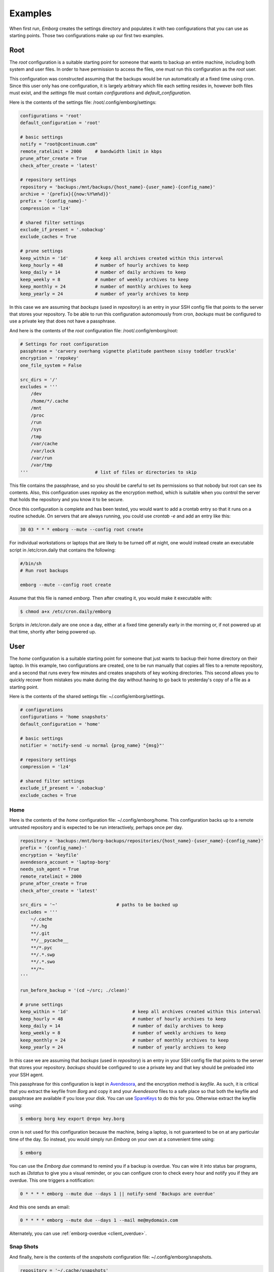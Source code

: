.. _emborg examples:

Examples
========

When first run, *Emborg* creates the settings directory and populates it with 
two configurations that you can use as starting points. Those two configurations 
make up our first two examples.


.. _root example:

Root
----

The *root* configuration is a suitable starting point for someone that wants to 
backup an entire machine, including both system and user files. In order to have 
permission to access the files, one must run this configuration as the *root* 
user.

This configuration was constructed assuming that the backups would be run 
automatically at a fixed time using cron.  Since this user only has one 
configuration, it is largely arbitrary which file each setting resides in, 
however both files must exist, and the *settings* file must contain 
*configurations* and *default_configuration*.

Here is the contents of the settings file: /root/.config/emborg/settings:

.. code-block:: python

    configurations = 'root'
    default_configuration = 'root'

    # basic settings
    notify = "root@continuum.com"
    remote_ratelimit = 2000     # bandwidth limit in kbps
    prune_after_create = True
    check_after_create = 'latest'

    # repository settings
    repository = 'backups:/mnt/backups/{host_name}-{user_name}-{config_name}'
    archive = '{prefix}{{now:%Y%m%d}}'
    prefix = '{config_name}-'
    compression = 'lz4'

    # shared filter settings
    exclude_if_present = '.nobackup'
    exclude_caches = True

    # prune settings
    keep_within = '1d'          # keep all archives created within this interval
    keep_hourly = 48            # number of hourly archives to keep
    keep_daily = 14             # number of daily archives to keep
    keep_weekly = 8             # number of weekly archives to keep
    keep_monthly = 24           # number of monthly archives to keep
    keep_yearly = 24            # number of yearly archives to keep

In this case we are assuming that *backups* (used in *repository*) is an entry 
in your SSH config file that points to the server that stores your repository.  
To be able to run this configuration autonomously from cron, *backups* must be 
configured to use a private key that does not have a passphrase.

And here is the contents of the *root* configuration file: /root/.config/emborg/root:

.. code-block:: python

    # Settings for root configuration
    passphrase = 'carvery overhang vignette platitude pantheon sissy toddler truckle'
    encryption = 'repokey'
    one_file_system = False

    src_dirs = '/'
    excludes = '''
        /dev
        /home/*/.cache
        /mnt
        /proc
        /run
        /sys
        /tmp
        /var/cache
        /var/lock
        /var/run
        /var/tmp
    '''                         # list of files or directories to skip

This file contains the passphrase, and so you should be careful to set its 
permissions so that nobody but root can see its contents. Also, this 
configuration uses *repokey* as the encryption method, which is suitable when 
you control the server that holds the repository and you know it to be secure.  

Once this configuration is complete and has been tested, you would want to add 
a crontab entry so that it runs on a routine schedule. On servers that are 
always running, you could use `crontab -e` and add an entry like this:

.. code-block:: text

    30 03 * * * emborg --mute --config root create

For individual workstations or laptops that are likely to be turned off at 
night, one would instead create an executable script in /etc/cron.daily that 
contains the following:

.. code-block:: bash

    #/bin/sh
    # Run root backups

    emborg --mute --config root create

Assume that this file is named *emborg*. Then after creating it, you would make 
it executable with:

.. code-block:: bash

    $ chmod a+x /etc/cron.daily/emborg

Scripts in /etc/cron.daily are one once a day, either at a fixed time generally 
early in the morning or, if not powered up at that time, shortly after being 
powered up.


.. _user examples:

User
----

The *home* configuration is a suitable starting point for someone that just 
wants to backup their home directory on their laptop.  In this example, two 
configurations are created, one to be run manually that copies all files to 
a remote repository, and a second that runs every few minutes and creates 
snapshots of key working directories.  This second allows you to quickly recover 
from mistakes you make during the day without having to go back to yesterday's 
copy of a file as a starting point.

Here is the contents of the shared settings file: ~/.config/emborg/settings.

.. code-block:: python

    # configurations
    configurations = 'home snapshots'
    default_configuration = 'home'

    # basic settings
    notifier = 'notify-send -u normal {prog_name} "{msg}"'

    # repository settings
    compression = 'lz4'

    # shared filter settings
    exclude_if_present = '.nobackup'
    exclude_caches = True


.. _home example:

Home
^^^^

Here is the contents of the *home* configuration file: ~/.config/emborg/home.
This configuration backs up to a remote untrusted repository and is expected to 
be run interactively, perhaps once per day.

.. code-block:: python

    repository = 'backups:/mnt/borg-backups/repositories/{host_name}-{user_name}-{config_name}'
    prefix = '{config_name}-'
    encryption = 'keyfile'
    avendesora_account = 'laptop-borg'
    needs_ssh_agent = True
    remote_ratelimit = 2000
    prune_after_create = True
    check_after_create = 'latest'

    src_dirs = '~'                      # paths to be backed up
    excludes = '''
        ~/.cache
        **/.hg
        **/.git
        **/__pycache__
        **/*.pyc
        **/.*.swp
        **/.*.swo
        **/*~
    '''

    run_before_backup = '(cd ~/src; ./clean)'

    # prune settings
    keep_within = '1d'                        # keep all archives created within this interval
    keep_hourly = 48                          # number of hourly archives to keep
    keep_daily = 14                           # number of daily archives to keep
    keep_weekly = 8                           # number of weekly archives to keep
    keep_monthly = 24                         # number of monthly archives to keep
    keep_yearly = 24                          # number of yearly archives to keep

In this case we are assuming that *backups* (used in *repository*) is an entry 
in your SSH config file that points to the server that stores your repository.  
*backups* should be configured to use a private key and that key should be 
preloaded into your SSH agent.

This passphrase for this configuration is kept in `Avendesora 
<https://avendesora.readthedocs.io>`_, and the encryption method is *keyfile*.  
As such, it is critical that you extract the keyfile from *Borg* and copy it and 
your *Avendesora* files to a safe place so that both the keyfile and passphrase 
are available if you lose your disk. You can use `SpareKeys 
<https://github.com/kalekundert/sparekeys>`_ to do this for you. Otherwise 
extract the keyfile using:

.. code-block:: bash

    $ emborg borg key export @repo key.borg

*cron* is not used for this configuration because the machine, being a laptop, 
is not guaranteed to be on at any particular time of the day. So instead, you 
would simply run *Emborg* on your own at a convenient time using:

.. code-block:: bash

    $ emborg

You can use the *Emborg due* command to remind you if a backup is overdue. You 
can wire it into status bar programs, such as *i3status* to give you a visual 
reminder, or you can configure cron to check every hour and notify you if they 
are overdue. This one triggers a notification:

.. code-block:: text

    0 * * * * emborg --mute due --days 1 || notify-send 'Backups are overdue'

And this one sends an email:

.. code-block:: text

    0 * * * * emborg --mute due --days 1 --mail me@mydomain.com

Alternately, you can use :ref:`emborg-overdue <client_overdue>`.


.. _snapshot example:

Snap Shots
^^^^^^^^^^

And finally, here is the contents of the *snapshots* configuration file: 
~/.config/emborg/snapshots.

.. code-block:: python

    repository = '~/.cache/snapshots'
    encryption = 'none'

    src_dirs = '~'
    excludes = '''
        ~/.cache
        ~/media
        **/.hg
        **/.git
        **/__pycache__
        **/*.pyc
        **/.*.swp
        **/.*.swo
        **/.~
    '''

    # prune settings
    keep_hourly = 12
    prune_after_create = True

To run this configuration every 10 minutes, add the following entry to your 
crontab file using 'crontab -e':

.. code-block:: text

    0,10,20,30,40,50 * * * * emborg --mute --config snapshots create


.. _rsync.net example:

Rsync.net
---------

*Rsync.net* is a commercial option for off-site storage. In fact, they give you 
a discount if you use `Borg Backup <https://www.rsync.net/products/attic.html>`_.

Once you sign up for *Rsync.net* you can access your storage using *sftp*, 
*scp*, *rsync* or *borg* of course.  *ssh* access is also available, but only 
for a limited set of commands.

You would configure *Emborg* for *Rsync.net* in much the same way you would for 
any remote server.  Of course, you should use some form of *keyfile* based 
encryption to keep your files secure.  The only thing to be aware of is that by 
default they provide a old version of borg. To use a newer version, set the 
``remote_path`` to ``borg1``.

.. code-block:: python

    repository = '78548@ch-s012.rsync.net:repo'
    encryption = 'keyfile'
    remote_path = 'borg1'

    ...

In this example, ``78548`` is the user name and ``ch-s012.rsync.net`` is the 
server they assign to you.  ``repo`` is the name of the directory that is to 
contain your *Borg* repository. You are free to name it whatever you like and 
you can have as many as you like, with the understanding that you are 
constrained in the total amount of storage you consume.


.. _borgbase example:

BorgBase
--------

`BorgBase <https://www.borgbase.com>`_ is another commercial alternative for 
*Borg Backups*.  It allows full *Borg* access, append-only *Borg* access, and 
*rsync* access, though each form of access requires its own unique SSH key.

Again, you should use some form of *keyfile* encryption to keep your files 
secure, and *BorgBase* recommends *Blake2* encryption as being the fastest 
alternative.

.. code-block:: python

    repository = 'zMNZCv4B@zMNZCv4B.repo.borgbase.com:repo'
    encryption = 'keyfile-blake2'

    ...

In this example, ``zMNZCv4B`` is the user name and 
``zMNZCv4B.repo.borgbase.com`` is the server they assign to you.  You may 
request any number of repositories, with each repository getting its own 
username and hostname. ``repo`` is the name of the directory that is to contain 
your *Borg* repository and cannot be changed.
